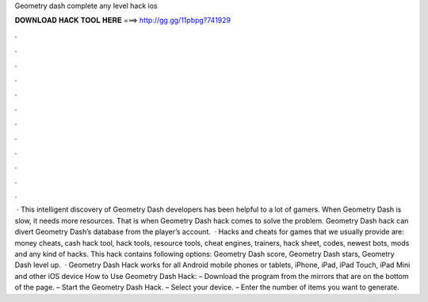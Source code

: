 Geometry dash complete any level hack ios

𝐃𝐎𝐖𝐍𝐋𝐎𝐀𝐃 𝐇𝐀𝐂𝐊 𝐓𝐎𝐎𝐋 𝐇𝐄𝐑𝐄 ===> http://gg.gg/11pbpg?741929

.

.

.

.

.

.

.

.

.

.

.

.

 · This intelligent discovery of Geometry Dash developers has been helpful to a lot of gamers. When Geometry Dash is slow, it needs more resources. That is when Geometry Dash hack comes to solve the problem. Geometry Dash hack can divert Geometry Dash’s database from the player’s account.  · Hacks and cheats for games that we usually provide are: money cheats, cash hack tool, hack tools, resource tools, cheat engines, trainers, hack sheet, codes, newest bots, mods and any kind of hacks. This hack contains following options: Geometry Dash score, Geometry Dash stars, Geometry Dash level up.  · Geometry Dash Hack works for all Android mobile phones or tablets, iPhone, iPad, iPad Touch, iPad Mini and other iOS device How to Use Geometry Dash Hack: – Download the program from the mirrors that are on the bottom of the page. – Start the Geometry Dash Hack. – Select your device. – Enter the number of items you want to generate.